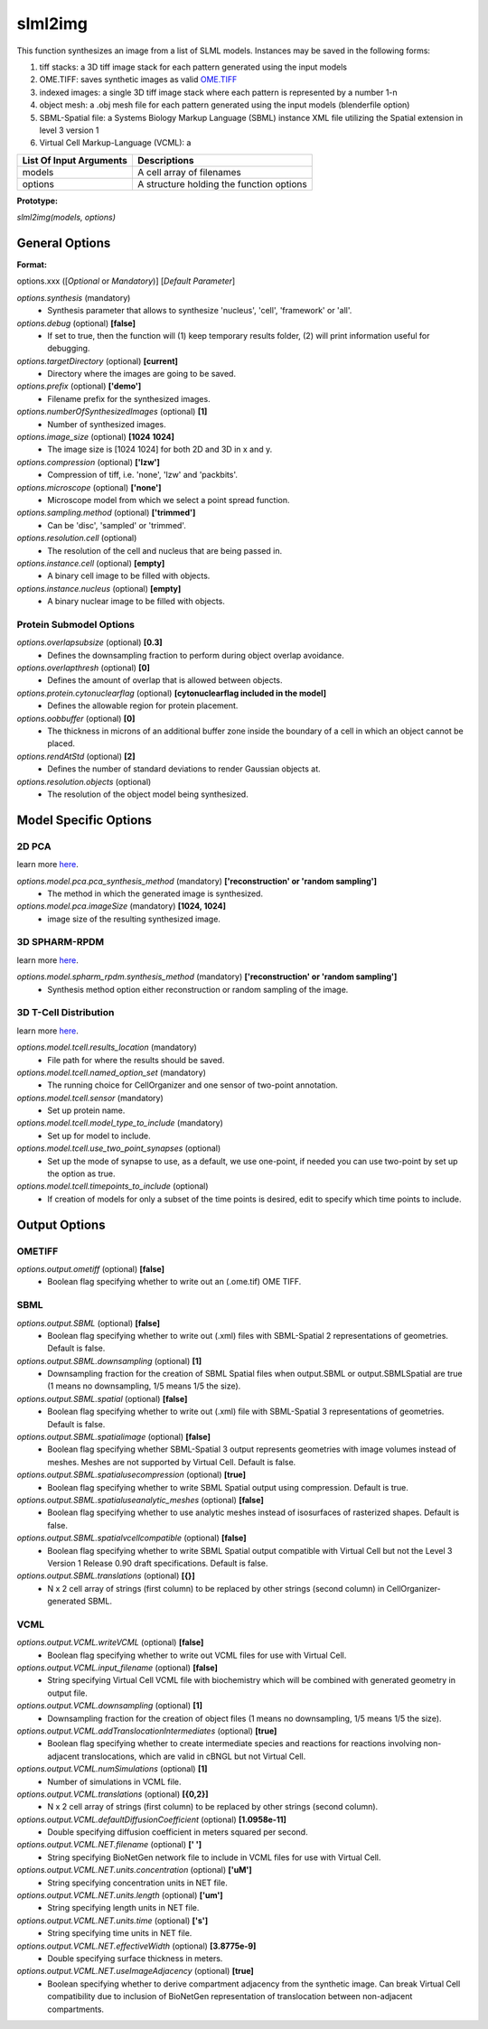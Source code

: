 slml2img
********
This function synthesizes an image from a list of SLML models.
Instances may be saved in the following forms:

#. tiff stacks: a 3D tiff image stack for each pattern generated using the input models
#. OME.TIFF: saves synthetic images as valid `OME.TIFF <https://docs.openmicroscopy.org/ome-model/5.6.3/#ome-tiff>`_
#. indexed images: a single 3D tiff image stack where each pattern is represented by a number 1-n
#. object mesh: a .obj mesh file for each pattern generated using the input models (blenderfile option)
#. SBML-Spatial file: a Systems Biology Markup Language (SBML) instance XML file utilizing the Spatial extension in level 3 version 1
#. Virtual Cell Markup-Language (VCML): a

=======================  ========================================
List Of Input Arguments  Descriptions
=======================  ========================================
models                   A cell array of filenames
options                  A structure holding the function options
=======================  ========================================

**Prototype:** 

*slml2img(models, options)*

General Options
==============

**Format:** 

options.xxx ([*Optional* or *Mandatory*)] [*Default Parameter*]

*options.synthesis* (mandatory)
    * Synthesis parameter that allows to synthesize 'nucleus', 'cell', 'framework' or 'all'.

*options.debug* (optional) **[false]**
    * If set to true, then the function will (1) keep temporary results folder, (2) will print information useful for debugging.

*options.targetDirectory* (optional) **[current]**
    * Directory where the images are going to be saved.

*options.prefix* (optional) **['demo']**
    * Filename prefix for the synthesized images.

*options.numberOfSynthesizedImages* (optional) **[1]**
    * Number of synthesized images.

*options.image_size* (optional) **[1024 1024]**
    * The image size is [1024 1024] for both 2D and 3D in x and y.

*options.compression* (optional) **['lzw']**
    * Compression of tiff, i.e. 'none', 'lzw' and 'packbits'.

*options.microscope* (optional) **['none']**
    * Microscope model from which we select a point spread function.

*options.sampling.method* (optional) **['trimmed']**
    * Can be 'disc', 'sampled' or 'trimmed'.

*options.resolution.cell* (optional)
    * The resolution of the cell and nucleus that are being passed in.

*options.instance.cell* (optional) **[empty]**
    * A binary cell image to be filled with objects.

*options.instance.nucleus* (optional) **[empty]**
    * A binary nuclear image to be filled with objects.


Protein Submodel Options
^^^^^^^^^^^^^^^^^^^^^^^^
*options.overlapsubsize* (optional) **[0.3]**
    * Defines the downsampling fraction to perform during object overlap avoidance.

*options.overlapthresh* (optional) **[0]**
    * Defines the amount of overlap that is allowed between objects.

*options.protein.cytonuclearflag* (optional) **[cytonuclearflag included in the model]**
    * Defines the allowable region for protein placement.

*options.oobbuffer* (optional) **[0]**
    * The thickness in microns of an additional buffer zone inside the boundary of a cell in which an object cannot be placed.

*options.rendAtStd* (optional) **[2]**
    * Defines the number of standard deviations to render Gaussian objects at.

*options.resolution.objects* (optional)
    * The resolution of the object model being synthesized.


Model Specific Options
======================

2D PCA
^^^^^^^^
learn more `here <https://academic.oup.com/bioinformatics/advance-article/doi/10.1093/bioinformatics/bty983/5232995>`_.

*options.model.pca.pca_synthesis_method* (mandatory) **['reconstruction' or 'random sampling']**
    * The method in which the generated image is synthesized.

*options.model.pca.imageSize* (mandatory) **[1024, 1024]**
    * image size of the resulting synthesized image.


3D SPHARM-RPDM
^^^^^^^^^^^^^^^
learn more `here <https://link.springer.com/protocol/10.1007%2F978-1-4939-9102-0_11>`_.

*options.model.spharm_rpdm.synthesis_method* (mandatory) **['reconstruction' or 'random sampling']**
    * Synthesis method option either reconstruction or random sampling of the image.

3D T-Cell Distribution
^^^^^^^^^^^^^^^^^^^^^^
learn more `here <https://link.springer.com/protocol/10.1007/978-1-4939-6881-7_25>`_.

*options.model.tcell.results_location* (mandatory)
    * File path for where the results should be saved.

*options.model.tcell.named_option_set* (mandatory)
    * The running choice for CellOrganizer and one sensor of two-point annotation.

*options.model.tcell.sensor* (mandatory)
    * Set up protein name.

*options.model.tcell.model_type_to_include* (mandatory)
    * Set up for model to include.

*options.model.tcell.use_two_point_synapses* (optional)
    * Set up the mode of synapse to use, as a default, we use one-point, if needed you can use two-point by set up the option as true.

*options.model.tcell.timepoints_to_include* (optional)
    * If creation of models for only a subset of the time points is desired, edit to specify which time points to include.

Output Options
==============
OMETIFF
^^^^^^^
*options.output.ometiff* (optional) **[false]**
    * Boolean flag specifying whether to write out an (.ome.tif) OME TIFF.
SBML
^^^^
*options.output.SBML* (optional) **[false]**
    * Boolean flag specifying whether to write out (.xml) files with SBML-Spatial 2 representations of geometries. Default is false.
    
*options.output.SBML.downsampling* (optional) **[1]**
    * Downsampling fraction for the creation of SBML Spatial files when output.SBML or output.SBMLSpatial are true (1 means no downsampling, 1/5 means 1/5 the size).
    
*options.output.SBML.spatial* (optional) **[false]**
    * Boolean flag specifying whether to write out (.xml) file with SBML-Spatial 3 representations of geometries. Default is false.
    
*options.output.SBML.spatialimage* (optional) **[false]**
    * Boolean flag specifying whether SBML-Spatial 3 output represents geometries with image volumes instead of meshes. Meshes are not supported by Virtual Cell. Default is false.
    
*options.output.SBML.spatialusecompression* (optional) **[true]**
    * Boolean flag specifying whether to write SBML Spatial output using compression. Default is true.
    
*options.output.SBML.spatialuseanalytic_meshes* (optional) **[false]**
    * Boolean flag specifying whether to use analytic meshes instead of isosurfaces of rasterized shapes. Default is false.
    
*options.output.SBML.spatialvcellcompatible* (optional) **[false]**
    * Boolean flag specifying whether to write SBML Spatial output compatible with Virtual Cell but not the Level 3 Version 1 Release 0.90 draft specifications. Default is false.

*options.output.SBML.translations* (optional) **[{}]**
    * N x 2 cell array of strings (first column) to be replaced by other strings (second column) in CellOrganizer-generated SBML.

VCML
^^^^
*options.output.VCML.writeVCML* (optional) **[false]**
    * Boolean flag specifying whether to write out VCML files for use with Virtual Cell.
    
*options.output.VCML.input_filename* (optional) **[false]**
    * String specifying Virtual Cell VCML file with biochemistry which will be combined with generated geometry in output file.

*options.output.VCML.downsampling* (optional) **[1]**
    * Downsampling fraction for the creation of object files (1 means no downsampling, 1/5 means 1/5 the size).

*options.output.VCML.addTranslocationIntermediates* (optional) **[true]**
    * Boolean flag specifying whether to create intermediate species and reactions for reactions involving non-adjacent translocations, which are valid in cBNGL but not Virtual Cell.

*options.output.VCML.numSimulations* (optional)  **[1]**
    * Number of simulations in VCML file.

*options.output.VCML.translations* (optional) **[{0,2}]**
    * N x 2 cell array of strings (first column) to be replaced by other strings (second column).

*options.output.VCML.defaultDiffusionCoefficient* (optional) **[1.0958e-11]**
    * Double specifying diffusion coefficient in meters squared per second.

*options.output.VCML.NET.filename* (optional) **[' ']**
    * String specifying BioNetGen network file to include in VCML files for use with Virtual Cell.

*options.output.VCML.NET.units.concentration* (optional) **['uM']**
    * String specifying concentration units in NET file.

*options.output.VCML.NET.units.length* (optional) **['um']**
    * String specifying length units in NET file.

*options.output.VCML.NET.units.time* (optional) **['s']**
    * String specifying time units in NET file.

*options.output.VCML.NET.effectiveWidth* (optional) **[3.8775e-9]**
    * Double specifying surface thickness in meters.

*options.output.VCML.NET.useImageAdjacency* (optional) **[true]**
    * Boolean specifying whether to derive compartment adjacency from the synthetic image. Can break Virtual Cell compatibility due to inclusion of BioNetGen representation of translocation between non-adjacent compartments.
